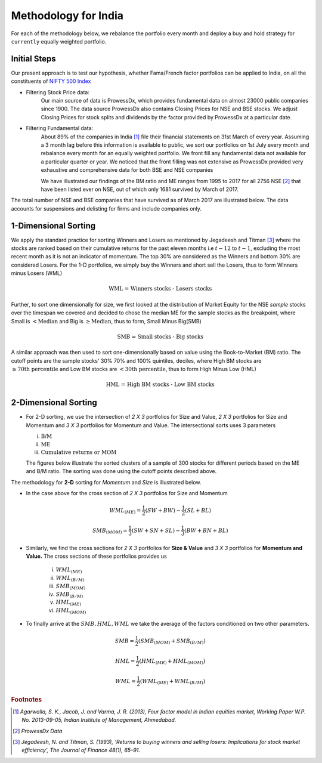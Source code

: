.. _method-india:

Methodology for India
=======================


For each of the methodology below, we rebalance the portfolio every month and deploy a buy and hold strategy for ``currently`` equally weighted portfolio.

Initial Steps
--------------

Our present approach is to test our hypothesis, whether Fama/French factor portfolios can be applied to India, on all the constituents
of `NIFTY 500 Index <https://www.nseindia.com/products/content/equities/indices/nifty_500.html>`_

- Filtering Stock Price data:
	Our main source of data is ProwessDx, which provides fundamental data on almost 23000 public companies since 1900. The data source
	ProwessDx also contains Closing Prices for NSE and BSE stocks. We adjust Closing Prices for stock splits and dividends by the factor provided
	by ProwessDx at a particular date.

- Filtering Fundamental data:
	About 89% of the companies in India [#]_ file their financial statements on 31st March of every year. Assuming a 3 month
	lag before this information is available to public, we sort our portfolios on 1st July every month and rebalance every month for
	an equally weighted portfolio. We front fill any fundamental data not available for a particular quarter or year. We noticed that
	the front filling was not extensive as ProwessDx provided very exhaustive and comprehensive data for both BSE and NSE companies


	We have illustrated our findings of the BM ratio and ME ranges from 1995 to 2017 for all 2756 NSE [#]_ that have been listed ever on NSE,
	out of which only 1681 survived by March of 2017.





.. raw:: html

	<iframe align = "center" width="100%" height="670" frameborder="0" scrolling="auto" src="_static/Sorting_BM.html"></iframe>

	<iframe align = "center" width="100%" height="670" frameborder="0" scrolling="auto" src="_static/Sorting_ME.html"></iframe>







The total number of NSE and BSE companies that have survived as of March 2017 are illustrated below. The data accounts for
suspensions and delisting for firms and include companies only.


.. raw:: html




	<iframe align = "left" width="49%" height="400" frameborder="0" scrolling="auto" src="_static/NSE_survivors.html"></iframe>





	<iframe align = "right" width="49%" height="400" frameborder="0" scrolling="auto" src="_static/BSE_Survivors.html"></iframe>













1-Dimensional Sorting
----------------------------

We apply the standard practice for sorting Winners and Losers as mentioned by Jegadeesh and Titman [#]_ where the stocks are ranked based on their cumulative returns for the past
eleven months i.e :math:`t-12` to :math:`t-1`, excluding the most recent month as it is not an indicator of momentum. The top 30% are considered as the Winners and bottom 30% are considered
Losers. For the 1-D portfolios, we simply buy the Winners and short sell the Losers, thus to form Winners minus Losers (WML)

.. math::

	\text{WML = Winners stocks - Losers stocks}



Further, to sort one dimensionally for size, we first looked at the distribution of Market Equity for the NSE `sample` stocks over the timespan we covered and decided to chose the
median ME for the sample stocks as the breakpoint, where Small is :math:`< \text{Median}` and Big is :math:`\geq \text{Median}`, thus to form, Small Minus Big(SMB)

.. math::

	\text{SMB = Small stocks - Big stocks}

A similar approach was then used to sort one-dimensionally based on value using the Book-to-Market (BM) ratio. The cutoff points are the sample stocks' 30% 70% and 100% quintiles,
deciles, where High BM stocks are :math:`\geq \text{70th percentile}` and Low BM stocks are :math:`< \text{30th percentile}`, thus to form High Minus Low (HML)

.. math::

	\text{HML = High BM stocks - Low BM stocks}






2-Dimensional Sorting
----------------------

- For 2-D sorting, we use the intersection of `2 X 3` portfolios for Size and Value, `2 X 3` portfolios for Size and Momentum and `3 X 3` portfolios for Momentum and Value.
  The intersectional sorts uses 3 parameters

  i. :math:`\text{B/M}`
  ii. :math:`\text{ME}`
  iii. :math:`\text{Cumulative returns or MOM}`





  The figures below illustrate the sorted clusters of a sample of 300 stocks for different periods based on the ME and B/M ratio. The sorting
  was done using the cutoff points described above.


.. raw:: html

	<iframe align = "left" width="50%" height="350" frameborder="0" scrolling="no" src="_static/sorting_small2017.html"></iframe>

	<iframe align = "right" width="50%" height="350" frameborder="0" scrolling="no" src="_static/sorting_small2016.html"></iframe>

	<iframe align = "left" width="50%" height="350" frameborder="0" scrolling="no" src="_static/sorting_small2015.html"></iframe>

	<iframe align = "right" width="50%" height="350" frameborder="0" scrolling="no" src="_static/sorting_small2009.html"></iframe>





The methodology for **2-D** sorting for `Momentum` and `Size` is illustrated below.



.. image:: _static/ports.png
   :align: center
   :scale: 60%





- In the case above for the cross section of `2 X 3` portfolios for Size and Momentum

.. math::

	    WML_{(ME)} = \frac{1}{2}(SW + BW) - \frac{1}{2}(SL + BL)

.. math::

	    SMB_{(MOM)} = \frac{1}{3}(SW + SN + SL) - \frac{1}{3}(BW + BN + BL)

- Similarly, we find the cross sections for `2 X 3` portfolios for **Size & Value** and `3 X 3` portfolios for **Momentum and Value.**  The cross sections of these portfolios provides us


	i. :math:`WML_{(ME)}`
	ii. :math:`WML_{(B/M)}`
	iii. :math:`SMB_{(MOM)}`
	iv. :math:`SMB_{(B/M)}`
	v. :math:`{HML}_{(ME)}`
	vi. :math:`{HML}_{(MOM)}`



- To finally arrive at the :math:`SMB, HML, WML` we take the average of the factors conditioned on two other parameters.

.. math::
		{SMB} = \frac{1}{2}(SMB_{(MOM)} + SMB_{(B/M)})

.. math::

		{HML} = \frac{1}{2}( HML_{(ME)} + HML_{(MOM)} )

.. math::
		{WML} = \frac{1}{2}( WML_{(ME)} + WML_{(B/M)})






















.. rubric:: Footnotes

.. [#] `Agarwalla, S. K., Jacob, J. and Varma, J. R. (2013), Four factor model in Indian equities market, Working Paper W.P. No. 2013-09-05, Indian Institute of Management, Ahmedabad.`

.. [#] `ProwessDx Data`

.. [#] `Jegadeesh, N. and Titman, S. (1993), ‘Returns to buying winners and selling losers: Implications for stock market efficiency’, The Journal of Finance 48(1), 65–91.`
